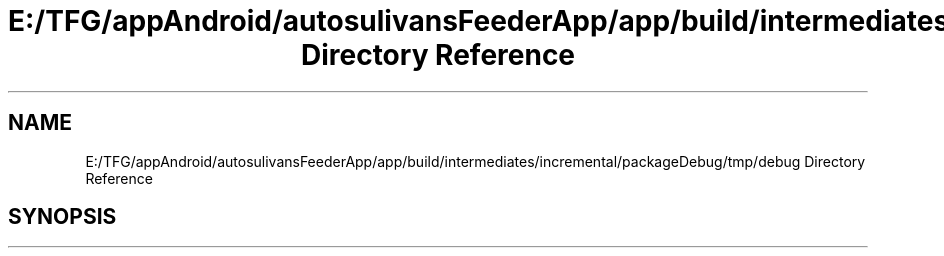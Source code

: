 .TH "E:/TFG/appAndroid/autosulivansFeederApp/app/build/intermediates/incremental/packageDebug/tmp/debug Directory Reference" 3 "Wed Sep 9 2020" "Autosulivan's Feeder Android APP" \" -*- nroff -*-
.ad l
.nh
.SH NAME
E:/TFG/appAndroid/autosulivansFeederApp/app/build/intermediates/incremental/packageDebug/tmp/debug Directory Reference
.SH SYNOPSIS
.br
.PP

